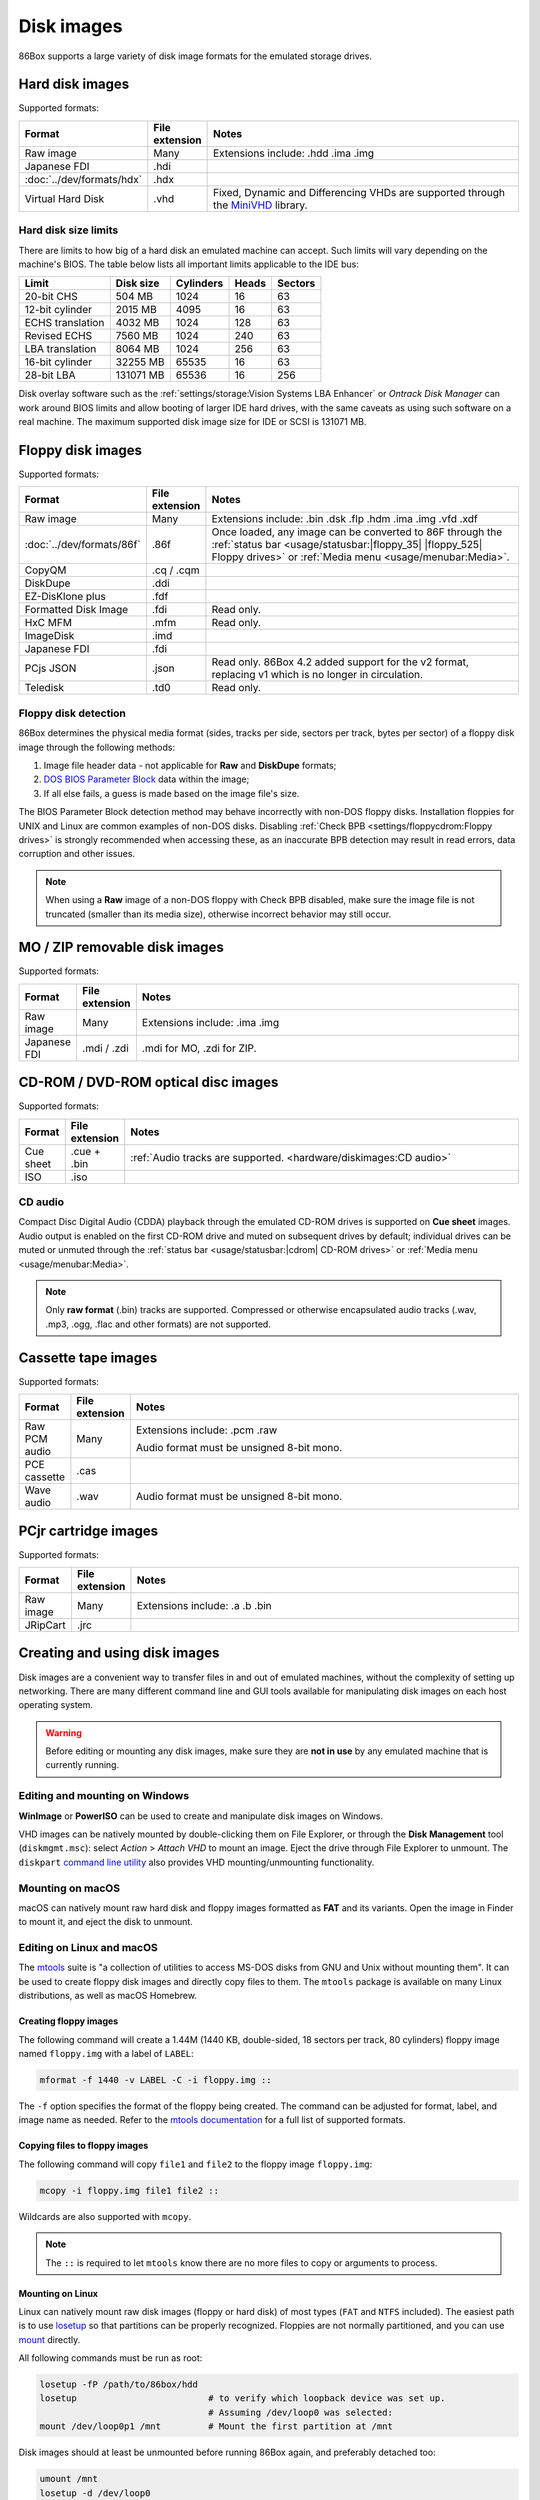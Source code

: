 Disk images
===========

86Box supports a large variety of disk image formats for the emulated storage drives.

.. raw:: html
  
  <style>
    /* There's no getting around Sphinx automatically sizing columns without some CSS.
       It's that kind of recurring issue a lot of people had but nobody ever addressed. */
    table.docutils.colwidths-given > tbody > tr > td:not(:last-child),
    table.docutils:not(.colwidths-given) > tbody > tr > td {
      white-space: nowrap;
    }
    table.docutils.colwidths-given > colgroup > col:not(:last-child),
    table.docutils:not(.colwidths-given) > colgroup > col {
      width: 0 !important;
    }
  </style>

Hard disk images
----------------

Supported formats:

.. list-table::
  :header-rows: 1
  :widths: 1 1 999

  * - Format
    - File extension
    - Notes

  * - Raw image
    - Many
    - Extensions include: .hdd .ima .img

  * - Japanese FDI
    - .hdi
    -

  * - :doc:`../dev/formats/hdx`
    - .hdx
    -

  * - Virtual Hard Disk
    - .vhd
    - Fixed, Dynamic and Differencing VHDs are supported through the `MiniVHD <https://github.com/shermp/MiniVHD>`_ library.

Hard disk size limits
^^^^^^^^^^^^^^^^^^^^^

There are limits to how big of a hard disk an emulated machine can accept. Such limits will vary depending on the machine's BIOS. The table below lists all important limits applicable to the IDE bus:

.. list-table::
  :header-rows: 1

  * - Limit
    - Disk size
    - Cylinders
    - Heads
    - Sectors

  * - 20-bit CHS
    - 504 MB
    - 1024
    - 16
    - 63

  * - 12-bit cylinder
    - 2015 MB
    - 4095
    - 16
    - 63

  * - ECHS translation
    - 4032 MB
    - 1024
    - 128
    - 63

  * - Revised ECHS
    - 7560 MB
    - 1024
    - 240
    - 63

  * - LBA translation
    - 8064 MB
    - 1024
    - 256
    - 63

  * - 16-bit cylinder
    - 32255 MB
    - 65535
    - 16
    - 63

  * - 28-bit LBA
    - 131071 MB
    - 65536
    - 16
    - 256

Disk overlay software such as the :ref:`settings/storage:Vision Systems LBA Enhancer` or *Ontrack Disk Manager* can work around BIOS limits and allow booting of larger IDE hard drives, with the same caveats as using such software on a real machine. The maximum supported disk image size for IDE or SCSI is 131071 MB.

Floppy disk images
------------------

Supported formats:

.. list-table::
  :header-rows: 1
  :widths: 1 1 999

  * - Format
    - File extension
    - Notes

  * - Raw image
    - Many
    - Extensions include: .bin .dsk .flp .hdm .ima .img .vfd .xdf

  * - :doc:`../dev/formats/86f`
    - .86f
    - Once loaded, any image can be converted to 86F through the :ref:`status bar <usage/statusbar:|floppy_35| |floppy_525| Floppy drives>` or :ref:`Media menu <usage/menubar:Media>`.

  * - CopyQM
    - .cq / .cqm
    -

  * - DiskDupe
    - .ddi
    -

  * - EZ-DisKlone plus
    - .fdf
    -

  * - Formatted Disk Image
    - .fdi
    - Read only.

  * - HxC MFM
    - .mfm
    - Read only.

  * - ImageDisk
    - .imd
    -

  * - Japanese FDI
    - .fdi
    -

  * - PCjs JSON
    - .json
    - Read only. 86Box 4.2 added support for the v2 format, replacing v1 which is no longer in circulation.

  * - Teledisk
    - .td0
    - Read only.

Floppy disk detection
^^^^^^^^^^^^^^^^^^^^^

86Box determines the physical media format (sides, tracks per side, sectors per track, bytes per sector) of a floppy disk image through the following methods:

1. Image file header data - not applicable for **Raw** and **DiskDupe** formats;
2. `DOS BIOS Parameter Block <https://en.wikipedia.org/wiki/BIOS_parameter_block>`_ data within the image;
3. If all else fails, a guess is made based on the image file's size.

The BIOS Parameter Block detection method may behave incorrectly with non-DOS floppy disks. Installation floppies for UNIX and Linux are common examples of non-DOS disks. Disabling :ref:`Check BPB <settings/floppycdrom:Floppy drives>` is strongly recommended when accessing these, as an inaccurate BPB detection may result in read errors, data corruption and other issues.

.. note:: When using a **Raw** image of a non-DOS floppy with Check BPB disabled, make sure the image file is not truncated (smaller than its media size), otherwise incorrect behavior may still occur.

MO / ZIP removable disk images
------------------------------

Supported formats:

.. list-table::
  :header-rows: 1
  :widths: 1 1 999

  * - Format
    - File extension
    - Notes

  * - Raw image
    - Many
    - Extensions include: .ima .img

  * - Japanese FDI
    - .mdi / .zdi
    - .mdi for MO, .zdi for ZIP.

CD-ROM / DVD-ROM optical disc images
------------------------------------

Supported formats:

.. list-table::
  :header-rows: 1
  :widths: 1 1 999

  * - Format
    - File extension
    - Notes

  * - Cue sheet
    - .cue + .bin
    - :ref:`Audio tracks are supported. <hardware/diskimages:CD audio>`

  * - ISO
    - .iso
    -

CD audio
^^^^^^^^

Compact Disc Digital Audio (CDDA) playback through the emulated CD-ROM drives is supported on **Cue sheet** images. Audio output is enabled on the first CD-ROM drive and muted on subsequent drives by default; individual drives can be muted or unmuted through the :ref:`status bar <usage/statusbar:|cdrom| CD-ROM drives>` or :ref:`Media menu <usage/menubar:Media>`.

.. note:: Only **raw format** (.bin) tracks are supported. Compressed or otherwise encapsulated audio tracks (.wav, .mp3, .ogg, .flac and other formats) are not supported.

Cassette tape images
--------------------

Supported formats:

.. list-table::
  :header-rows: 1
  :widths: 1 1 999

  * - Format
    - File extension
    - Notes

  * - Raw PCM audio
    - Many
    - Extensions include: .pcm .raw

      Audio format must be unsigned 8-bit mono.

  * - PCE cassette
    - .cas
    -

  * - Wave audio
    - .wav
    - Audio format must be unsigned 8-bit mono.

PCjr cartridge images
---------------------

Supported formats:

.. list-table::
  :header-rows: 1
  :widths: 1 1 999

  * - Format
    - File extension
    - Notes

  * - Raw image
    - Many
    - Extensions include: .a .b .bin

  * - JRipCart
    - .jrc
    -

Creating and using disk images
------------------------------

Disk images are a convenient way to transfer files in and out of emulated machines, without the complexity of setting up networking. There are many different command line and GUI tools available for manipulating disk images on each host operating system.

.. warning:: Before editing or mounting any disk images, make sure they are **not in use** by any emulated machine that is currently running.

Editing and mounting on Windows
^^^^^^^^^^^^^^^^^^^^^^^^^^^^^^^

**WinImage** or **PowerISO** can be used to create and manipulate disk images on Windows.

VHD images can be natively mounted by double-clicking them on File Explorer, or through the **Disk Management** tool (``diskmgmt.msc``): select *Action* > *Attach VHD* to mount an image. Eject the drive through File Explorer to unmount. The ``diskpart`` `command line utility <https://docs.microsoft.com/en-us/windows-server/administration/windows-commands/diskpart>`_ also provides VHD mounting/unmounting functionality.

Mounting on macOS
^^^^^^^^^^^^^^^^^

macOS can natively mount raw hard disk and floppy images formatted as **FAT** and its variants. Open the image in Finder to mount it, and eject the disk to unmount.

Editing on Linux and macOS
^^^^^^^^^^^^^^^^^^^^^^^^^^

The `mtools <https://www.gnu.org/software/mtools/>`_ suite is "a collection of utilities to access MS-DOS disks from GNU and Unix without mounting them". It can be used to create floppy disk images and directly copy files to them. The ``mtools`` package is available on many Linux distributions, as well as macOS Homebrew.

Creating floppy images
**********************

The following command will create a 1.44M (1440 KB, double-sided, 18 sectors per track, 80 cylinders) floppy image named ``floppy.img`` with a label of ``LABEL``:

.. code-block::

  mformat -f 1440 -v LABEL -C -i floppy.img ::

The ``-f`` option specifies the format of the floppy being created. The command can be adjusted for format, label, and image name as needed. Refer to the `mtools documentation <https://www.gnu.org/software/mtools/manual/mtools.html#mformat>`_ for a full list of supported formats.

Copying files to floppy images
******************************

The following command will copy ``file1`` and ``file2`` to the floppy image ``floppy.img``:

.. code-block::

  mcopy -i floppy.img file1 file2 ::

Wildcards are also supported with ``mcopy``.

.. note:: The ``::`` is required to let ``mtools`` know there are no more files to copy or arguments to process.

Mounting on Linux
*****************

Linux can natively mount raw disk images (floppy or hard disk) of most types (``FAT`` and ``NTFS`` included).  The easiest path is to use `losetup <https://manpages.debian.org/bookworm/mount/losetup.8.en.html>`_ so that partitions can be properly recognized.  Floppies are not normally partitioned, and you can use `mount <https://manpages.debian.org/bookworm/mount/mount.8.en.html>`_ directly.

All following commands must be run as root:

.. code-block:: sh

   losetup -fP /path/to/86box/hdd
   losetup                         # to verify which loopback device was set up.
                                   # Assuming /dev/loop0 was selected:
   mount /dev/loop0p1 /mnt         # Mount the first partition at /mnt

Disk images should at least be unmounted before running 86Box again, and preferably detached too:

.. code-block::

   umount /mnt
   losetup -d /dev/loop0

Partitionless media can be mounted directly:

.. code-block::

   mount /path/to/86box/fdd /mnt

VHD images may be mounted via `qemu-nbd <https://manpages.debian.org/bookworm/qemu-utils/qemu-nbd.8.en.html>`_:

.. code-block::

   modprobe nbd max_part=16
   qemu-nbd -f vpc -c /dev/nbd0 /path/to/86box/hdd
   mount /dev/nbd0p1 /mnt
     # After doing some work...
   umount /mnt
   qemu-nbd -d /dev/nbd0
